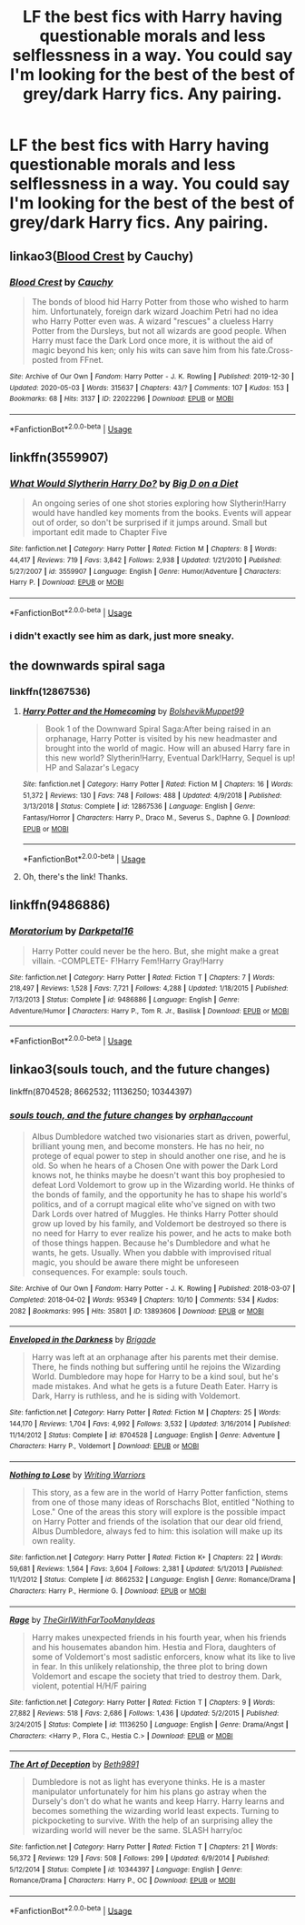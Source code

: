 #+TITLE: LF the best fics with Harry having questionable morals and less selflessness in a way. You could say I'm looking for the best of the best of grey/dark Harry fics. Any pairing.

* LF the best fics with Harry having questionable morals and less selflessness in a way. You could say I'm looking for the best of the best of grey/dark Harry fics. Any pairing.
:PROPERTIES:
:Author: maxart2001
:Score: 14
:DateUnix: 1589492472.0
:DateShort: 2020-May-15
:FlairText: Request
:END:

** linkao3([[https://archiveofourown.org/works/22022296][Blood Crest]] by Cauchy)
:PROPERTIES:
:Author: AgathaJames
:Score: 2
:DateUnix: 1589501289.0
:DateShort: 2020-May-15
:END:

*** [[https://archiveofourown.org/works/22022296][*/Blood Crest/*]] by [[https://www.archiveofourown.org/users/Cauchy/pseuds/Cauchy][/Cauchy/]]

#+begin_quote
  The bonds of blood hid Harry Potter from those who wished to harm him. Unfortunately, foreign dark wizard Joachim Petri had no idea who Harry Potter even was. A wizard "rescues" a clueless Harry Potter from the Dursleys, but not all wizards are good people. When Harry must face the Dark Lord once more, it is without the aid of magic beyond his ken; only his wits can save him from his fate.Cross-posted from FFnet.
#+end_quote

^{/Site/:} ^{Archive} ^{of} ^{Our} ^{Own} ^{*|*} ^{/Fandom/:} ^{Harry} ^{Potter} ^{-} ^{J.} ^{K.} ^{Rowling} ^{*|*} ^{/Published/:} ^{2019-12-30} ^{*|*} ^{/Updated/:} ^{2020-05-03} ^{*|*} ^{/Words/:} ^{315637} ^{*|*} ^{/Chapters/:} ^{43/?} ^{*|*} ^{/Comments/:} ^{107} ^{*|*} ^{/Kudos/:} ^{153} ^{*|*} ^{/Bookmarks/:} ^{68} ^{*|*} ^{/Hits/:} ^{3137} ^{*|*} ^{/ID/:} ^{22022296} ^{*|*} ^{/Download/:} ^{[[https://archiveofourown.org/downloads/22022296/Blood%20Crest.epub?updated_at=1588563531][EPUB]]} ^{or} ^{[[https://archiveofourown.org/downloads/22022296/Blood%20Crest.mobi?updated_at=1588563531][MOBI]]}

--------------

*FanfictionBot*^{2.0.0-beta} | [[https://github.com/tusing/reddit-ffn-bot/wiki/Usage][Usage]]
:PROPERTIES:
:Author: FanfictionBot
:Score: 1
:DateUnix: 1589501306.0
:DateShort: 2020-May-15
:END:


** linkffn(3559907)
:PROPERTIES:
:Author: c0smicmuffin
:Score: 1
:DateUnix: 1589503378.0
:DateShort: 2020-May-15
:END:

*** [[https://www.fanfiction.net/s/3559907/1/][*/What Would Slytherin Harry Do?/*]] by [[https://www.fanfiction.net/u/559963/Big-D-on-a-Diet][/Big D on a Diet/]]

#+begin_quote
  An ongoing series of one shot stories exploring how Slytherin!Harry would have handled key moments from the books. Events will appear out of order, so don't be surprised if it jumps around. Small but important edit made to Chapter Five
#+end_quote

^{/Site/:} ^{fanfiction.net} ^{*|*} ^{/Category/:} ^{Harry} ^{Potter} ^{*|*} ^{/Rated/:} ^{Fiction} ^{M} ^{*|*} ^{/Chapters/:} ^{8} ^{*|*} ^{/Words/:} ^{44,417} ^{*|*} ^{/Reviews/:} ^{719} ^{*|*} ^{/Favs/:} ^{3,842} ^{*|*} ^{/Follows/:} ^{2,938} ^{*|*} ^{/Updated/:} ^{1/21/2010} ^{*|*} ^{/Published/:} ^{5/27/2007} ^{*|*} ^{/id/:} ^{3559907} ^{*|*} ^{/Language/:} ^{English} ^{*|*} ^{/Genre/:} ^{Humor/Adventure} ^{*|*} ^{/Characters/:} ^{Harry} ^{P.} ^{*|*} ^{/Download/:} ^{[[http://www.ff2ebook.com/old/ffn-bot/index.php?id=3559907&source=ff&filetype=epub][EPUB]]} ^{or} ^{[[http://www.ff2ebook.com/old/ffn-bot/index.php?id=3559907&source=ff&filetype=mobi][MOBI]]}

--------------

*FanfictionBot*^{2.0.0-beta} | [[https://github.com/tusing/reddit-ffn-bot/wiki/Usage][Usage]]
:PROPERTIES:
:Author: FanfictionBot
:Score: 2
:DateUnix: 1589503385.0
:DateShort: 2020-May-15
:END:


*** i didn't exactly see him as dark, just more sneaky.
:PROPERTIES:
:Author: -Umbrella
:Score: 1
:DateUnix: 1589549701.0
:DateShort: 2020-May-15
:END:


** the downwards spiral saga
:PROPERTIES:
:Author: -Umbrella
:Score: 1
:DateUnix: 1589549715.0
:DateShort: 2020-May-15
:END:

*** linkffn(12867536)
:PROPERTIES:
:Author: aMiserable_creature
:Score: 1
:DateUnix: 1589575284.0
:DateShort: 2020-May-16
:END:

**** [[https://www.fanfiction.net/s/12867536/1/][*/Harry Potter and the Homecoming/*]] by [[https://www.fanfiction.net/u/10461539/BolshevikMuppet99][/BolshevikMuppet99/]]

#+begin_quote
  Book 1 of the Downward Spiral Saga:After being raised in an orphanage, Harry Potter is visited by his new headmaster and brought into the world of magic. How will an abused Harry fare in this new world? Slytherin!Harry, Eventual Dark!Harry, Sequel is up! HP and Salazar's Legacy
#+end_quote

^{/Site/:} ^{fanfiction.net} ^{*|*} ^{/Category/:} ^{Harry} ^{Potter} ^{*|*} ^{/Rated/:} ^{Fiction} ^{M} ^{*|*} ^{/Chapters/:} ^{16} ^{*|*} ^{/Words/:} ^{51,372} ^{*|*} ^{/Reviews/:} ^{130} ^{*|*} ^{/Favs/:} ^{748} ^{*|*} ^{/Follows/:} ^{488} ^{*|*} ^{/Updated/:} ^{4/9/2018} ^{*|*} ^{/Published/:} ^{3/13/2018} ^{*|*} ^{/Status/:} ^{Complete} ^{*|*} ^{/id/:} ^{12867536} ^{*|*} ^{/Language/:} ^{English} ^{*|*} ^{/Genre/:} ^{Fantasy/Horror} ^{*|*} ^{/Characters/:} ^{Harry} ^{P.,} ^{Draco} ^{M.,} ^{Severus} ^{S.,} ^{Daphne} ^{G.} ^{*|*} ^{/Download/:} ^{[[http://www.ff2ebook.com/old/ffn-bot/index.php?id=12867536&source=ff&filetype=epub][EPUB]]} ^{or} ^{[[http://www.ff2ebook.com/old/ffn-bot/index.php?id=12867536&source=ff&filetype=mobi][MOBI]]}

--------------

*FanfictionBot*^{2.0.0-beta} | [[https://github.com/tusing/reddit-ffn-bot/wiki/Usage][Usage]]
:PROPERTIES:
:Author: FanfictionBot
:Score: 1
:DateUnix: 1589575289.0
:DateShort: 2020-May-16
:END:


**** Oh, there's the link! Thanks.
:PROPERTIES:
:Author: -Umbrella
:Score: 1
:DateUnix: 1589580070.0
:DateShort: 2020-May-16
:END:


** linkffn(9486886)
:PROPERTIES:
:Author: aMiserable_creature
:Score: 1
:DateUnix: 1589575257.0
:DateShort: 2020-May-16
:END:

*** [[https://www.fanfiction.net/s/9486886/1/][*/Moratorium/*]] by [[https://www.fanfiction.net/u/2697189/Darkpetal16][/Darkpetal16/]]

#+begin_quote
  Harry Potter could never be the hero. But, she might make a great villain. -COMPLETE- F!Harry Fem!Harry Gray!Harry
#+end_quote

^{/Site/:} ^{fanfiction.net} ^{*|*} ^{/Category/:} ^{Harry} ^{Potter} ^{*|*} ^{/Rated/:} ^{Fiction} ^{T} ^{*|*} ^{/Chapters/:} ^{7} ^{*|*} ^{/Words/:} ^{218,497} ^{*|*} ^{/Reviews/:} ^{1,528} ^{*|*} ^{/Favs/:} ^{7,721} ^{*|*} ^{/Follows/:} ^{4,288} ^{*|*} ^{/Updated/:} ^{1/18/2015} ^{*|*} ^{/Published/:} ^{7/13/2013} ^{*|*} ^{/Status/:} ^{Complete} ^{*|*} ^{/id/:} ^{9486886} ^{*|*} ^{/Language/:} ^{English} ^{*|*} ^{/Genre/:} ^{Adventure/Humor} ^{*|*} ^{/Characters/:} ^{Harry} ^{P.,} ^{Tom} ^{R.} ^{Jr.,} ^{Basilisk} ^{*|*} ^{/Download/:} ^{[[http://www.ff2ebook.com/old/ffn-bot/index.php?id=9486886&source=ff&filetype=epub][EPUB]]} ^{or} ^{[[http://www.ff2ebook.com/old/ffn-bot/index.php?id=9486886&source=ff&filetype=mobi][MOBI]]}

--------------

*FanfictionBot*^{2.0.0-beta} | [[https://github.com/tusing/reddit-ffn-bot/wiki/Usage][Usage]]
:PROPERTIES:
:Author: FanfictionBot
:Score: 1
:DateUnix: 1589575266.0
:DateShort: 2020-May-16
:END:


** linkao3(souls touch, and the future changes)

linkffn(8704528; 8662532; 11136250; 10344397)
:PROPERTIES:
:Author: EnterFavStereotype
:Score: 1
:DateUnix: 1589585865.0
:DateShort: 2020-May-16
:END:

*** [[https://archiveofourown.org/works/13893606][*/souls touch, and the future changes/*]] by [[https://www.archiveofourown.org/users/orphan_account/pseuds/orphan_account][/orphan_account/]]

#+begin_quote
  Albus Dumbledore watched two visionaries start as driven, powerful, brilliant young men, and become monsters. He has no heir, no protege of equal power to step in should another one rise, and he is old. So when he hears of a Chosen One with power the Dark Lord knows not, he thinks maybe he doesn't want this boy prophesied to defeat Lord Voldemort to grow up in the Wizarding world. He thinks of the bonds of family, and the opportunity he has to shape his world's politics, and of a corrupt magical elite who've signed on with two Dark Lords over hatred of Muggles. He thinks Harry Potter should grow up loved by his family, and Voldemort be destroyed so there is no need for Harry to ever realize his power, and he acts to make both of those things happen. Because he's Dumbledore and what he wants, he gets. Usually. When you dabble with improvised ritual magic, you should be aware there might be unforeseen consequences. For example: souls touch.
#+end_quote

^{/Site/:} ^{Archive} ^{of} ^{Our} ^{Own} ^{*|*} ^{/Fandom/:} ^{Harry} ^{Potter} ^{-} ^{J.} ^{K.} ^{Rowling} ^{*|*} ^{/Published/:} ^{2018-03-07} ^{*|*} ^{/Completed/:} ^{2018-04-02} ^{*|*} ^{/Words/:} ^{95349} ^{*|*} ^{/Chapters/:} ^{10/10} ^{*|*} ^{/Comments/:} ^{534} ^{*|*} ^{/Kudos/:} ^{2082} ^{*|*} ^{/Bookmarks/:} ^{995} ^{*|*} ^{/Hits/:} ^{35801} ^{*|*} ^{/ID/:} ^{13893606} ^{*|*} ^{/Download/:} ^{[[https://archiveofourown.org/downloads/13893606/souls%20touch%20and%20the.epub?updated_at=1587042254][EPUB]]} ^{or} ^{[[https://archiveofourown.org/downloads/13893606/souls%20touch%20and%20the.mobi?updated_at=1587042254][MOBI]]}

--------------

[[https://www.fanfiction.net/s/8704528/1/][*/Enveloped in the Darkness/*]] by [[https://www.fanfiction.net/u/2111100/Brigade][/Brigade/]]

#+begin_quote
  Harry was left at an orphanage after his parents met their demise. There, he finds nothing but suffering until he rejoins the Wizarding World. Dumbledore may hope for Harry to be a kind soul, but he's made mistakes. And what he gets is a future Death Eater. Harry is Dark, Harry is ruthless, and he is siding with Voldemort.
#+end_quote

^{/Site/:} ^{fanfiction.net} ^{*|*} ^{/Category/:} ^{Harry} ^{Potter} ^{*|*} ^{/Rated/:} ^{Fiction} ^{M} ^{*|*} ^{/Chapters/:} ^{25} ^{*|*} ^{/Words/:} ^{144,170} ^{*|*} ^{/Reviews/:} ^{1,704} ^{*|*} ^{/Favs/:} ^{4,992} ^{*|*} ^{/Follows/:} ^{3,532} ^{*|*} ^{/Updated/:} ^{3/16/2014} ^{*|*} ^{/Published/:} ^{11/14/2012} ^{*|*} ^{/Status/:} ^{Complete} ^{*|*} ^{/id/:} ^{8704528} ^{*|*} ^{/Language/:} ^{English} ^{*|*} ^{/Genre/:} ^{Adventure} ^{*|*} ^{/Characters/:} ^{Harry} ^{P.,} ^{Voldemort} ^{*|*} ^{/Download/:} ^{[[http://www.ff2ebook.com/old/ffn-bot/index.php?id=8704528&source=ff&filetype=epub][EPUB]]} ^{or} ^{[[http://www.ff2ebook.com/old/ffn-bot/index.php?id=8704528&source=ff&filetype=mobi][MOBI]]}

--------------

[[https://www.fanfiction.net/s/8662532/1/][*/Nothing to Lose/*]] by [[https://www.fanfiction.net/u/4263510/Writing-Warriors][/Writing Warriors/]]

#+begin_quote
  This story, as a few are in the world of Harry Potter fanfiction, stems from one of those many ideas of Rorschachs Blot, entitled "Nothing to Lose." One of the areas this story will explore is the possible impact on Harry Potter and friends of the isolation that our dear old friend, Albus Dumbledore, always fed to him: this isolation will make up its own reality.
#+end_quote

^{/Site/:} ^{fanfiction.net} ^{*|*} ^{/Category/:} ^{Harry} ^{Potter} ^{*|*} ^{/Rated/:} ^{Fiction} ^{K+} ^{*|*} ^{/Chapters/:} ^{22} ^{*|*} ^{/Words/:} ^{59,681} ^{*|*} ^{/Reviews/:} ^{1,564} ^{*|*} ^{/Favs/:} ^{3,604} ^{*|*} ^{/Follows/:} ^{2,381} ^{*|*} ^{/Updated/:} ^{5/1/2013} ^{*|*} ^{/Published/:} ^{11/1/2012} ^{*|*} ^{/Status/:} ^{Complete} ^{*|*} ^{/id/:} ^{8662532} ^{*|*} ^{/Language/:} ^{English} ^{*|*} ^{/Genre/:} ^{Romance/Drama} ^{*|*} ^{/Characters/:} ^{Harry} ^{P.,} ^{Hermione} ^{G.} ^{*|*} ^{/Download/:} ^{[[http://www.ff2ebook.com/old/ffn-bot/index.php?id=8662532&source=ff&filetype=epub][EPUB]]} ^{or} ^{[[http://www.ff2ebook.com/old/ffn-bot/index.php?id=8662532&source=ff&filetype=mobi][MOBI]]}

--------------

[[https://www.fanfiction.net/s/11136250/1/][*/Rage/*]] by [[https://www.fanfiction.net/u/2298556/TheGirlWithFarTooManyIdeas][/TheGirlWithFarTooManyIdeas/]]

#+begin_quote
  Harry makes unexpected friends in his fourth year, when his friends and his housemates abandon him. Hestia and Flora, daughters of some of Voldemort's most sadistic enforcers, know what its like to live in fear. In this unlikely relationship, the three plot to bring down Voldemort and escape the society that tried to destroy them. Dark, violent, potential H/H/F pairing
#+end_quote

^{/Site/:} ^{fanfiction.net} ^{*|*} ^{/Category/:} ^{Harry} ^{Potter} ^{*|*} ^{/Rated/:} ^{Fiction} ^{T} ^{*|*} ^{/Chapters/:} ^{9} ^{*|*} ^{/Words/:} ^{27,882} ^{*|*} ^{/Reviews/:} ^{518} ^{*|*} ^{/Favs/:} ^{2,686} ^{*|*} ^{/Follows/:} ^{1,436} ^{*|*} ^{/Updated/:} ^{5/2/2015} ^{*|*} ^{/Published/:} ^{3/24/2015} ^{*|*} ^{/Status/:} ^{Complete} ^{*|*} ^{/id/:} ^{11136250} ^{*|*} ^{/Language/:} ^{English} ^{*|*} ^{/Genre/:} ^{Drama/Angst} ^{*|*} ^{/Characters/:} ^{<Harry} ^{P.,} ^{Flora} ^{C.,} ^{Hestia} ^{C.>} ^{*|*} ^{/Download/:} ^{[[http://www.ff2ebook.com/old/ffn-bot/index.php?id=11136250&source=ff&filetype=epub][EPUB]]} ^{or} ^{[[http://www.ff2ebook.com/old/ffn-bot/index.php?id=11136250&source=ff&filetype=mobi][MOBI]]}

--------------

[[https://www.fanfiction.net/s/10344397/1/][*/The Art of Deception/*]] by [[https://www.fanfiction.net/u/5413586/Beth9891][/Beth9891/]]

#+begin_quote
  Dumbledore is not as light has everyone thinks. He is a master manipulator unfortunately for him his plans go astray when the Dursely's don't do what he wants and keep Harry. Harry learns and becomes something the wizarding world least expects. Turning to pickpocketing to survive. With the help of an surprising alley the wizarding world will never be the same. SLASH harry/oc
#+end_quote

^{/Site/:} ^{fanfiction.net} ^{*|*} ^{/Category/:} ^{Harry} ^{Potter} ^{*|*} ^{/Rated/:} ^{Fiction} ^{T} ^{*|*} ^{/Chapters/:} ^{21} ^{*|*} ^{/Words/:} ^{56,372} ^{*|*} ^{/Reviews/:} ^{129} ^{*|*} ^{/Favs/:} ^{508} ^{*|*} ^{/Follows/:} ^{299} ^{*|*} ^{/Updated/:} ^{6/9/2014} ^{*|*} ^{/Published/:} ^{5/12/2014} ^{*|*} ^{/Status/:} ^{Complete} ^{*|*} ^{/id/:} ^{10344397} ^{*|*} ^{/Language/:} ^{English} ^{*|*} ^{/Genre/:} ^{Romance/Drama} ^{*|*} ^{/Characters/:} ^{Harry} ^{P.,} ^{OC} ^{*|*} ^{/Download/:} ^{[[http://www.ff2ebook.com/old/ffn-bot/index.php?id=10344397&source=ff&filetype=epub][EPUB]]} ^{or} ^{[[http://www.ff2ebook.com/old/ffn-bot/index.php?id=10344397&source=ff&filetype=mobi][MOBI]]}

--------------

*FanfictionBot*^{2.0.0-beta} | [[https://github.com/tusing/reddit-ffn-bot/wiki/Usage][Usage]]
:PROPERTIES:
:Author: FanfictionBot
:Score: 2
:DateUnix: 1589585893.0
:DateShort: 2020-May-16
:END:
